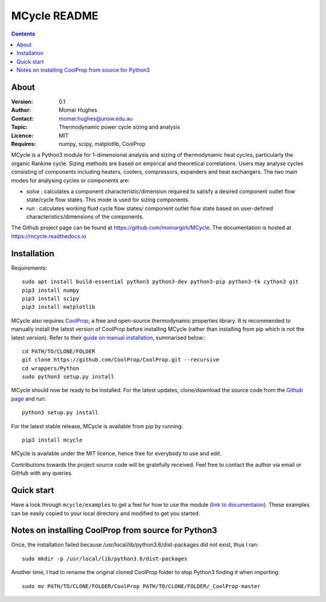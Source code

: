 =================
MCycle README
=================

.. contents::

About
=========

:Version:
   0.1
:Author:
   Momar Hughes
:Contact:
   momar.hughes@unsw.edu.au
:Topic:
   Thermodynamic power cycle sizing and analysis
:Licence:
   MIT
:Requires:
   numpy, scipy, matplotlib, CoolProp
	

MCycle is a Python3 module for 1-dimensional analysis and sizing of thermodynamic heat cycles, particularly the organic Rankine cycle. Sizing methods are based on empirical and theoretical correlations. Users may analyse cycles consisting of components including heaters, coolers, compressors, expanders and heat exchangers. The two main modes for analysing cycles or components are:
  
* *solve* : calculates a component characteristic/dimension required to satisfy a desired component outlet flow state/cycle flow states. This mode is used for sizing components.

* *run* : calculates working fluid cycle flow states/ component outlet flow state based on user-defined characteristics/dimensions of the components.

The Github project page can be found at `https://github.com/momargoh/MCycle <https://github.com/momargoh/MCycle>`_. The documentation is hosted at `https://mcycle.readthedocs.io <https://mcycle.readthedocs.io>`_


Installation
============

Requirements::
  
  sudo apt install build-essential python3 python3-dev python3-pip python3-tk cython3 git
  pip3 install numpy
  pip3 install scipy
  pip3 install matplotlib

MCycle also requires `CoolProp  <http://www.coolprop.org>`_, a free and open-source thermodynamic properties library. It is recommended to manually install the latest version of CoolProp before installing MCycle (rather than installing from pip which is not the latest version). Refer to their `guide on manual installation <http://www.coolprop.org/coolprop/wrappers/Python/index.html#manual-installation>`_, summarised below.::
  
  cd PATH/TO/CLONE/FOLDER
  git clone https://github.com/CoolProp/CoolProp.git --recursive  
  cd wrappers/Python
  sudo python3 setup.py install

MCycle should now be ready to be installed. For the latest updates, clone/download the source code from the `Github page <https://github.com/momargoh/MCycle>`_ and run::

  python3 setup.py install
  
For the latest stable release, MCycle is available from pip by running:: 

  pip3 install mcycle

MCycle is available under the MIT licence, hence free for everybody to use and edit. 
  
Contributions towards the project source code will be gratefully received. Feel free to contact the author via email or GitHub with any queries.

Quick start
===========

Have a look through ``mcycle/examples`` to get a feel for how to use the module (`link to documentaion <https://mcycle.readthedocs.io/examples/contents.html>`_). These examples can be easily copied to your local directory and modified to get you started.


Notes on installing CoolProp from source for Python3
=====================================================

Once, the installation failed because /usr/local/lib/python3.6/dist-packages did not exist, thus I ran::
  
  sudo mkdir -p /usr/local/lib/python3.6/dist-packages

Another time, I had to rename the original cloned CoolProp folder to stop Python3 finding it when importing::
  
  sudo mv PATH/TO/CLONE/FOLDER/CoolProp PATH/TO/CLONE/FOLDER/_CoolProp-master

